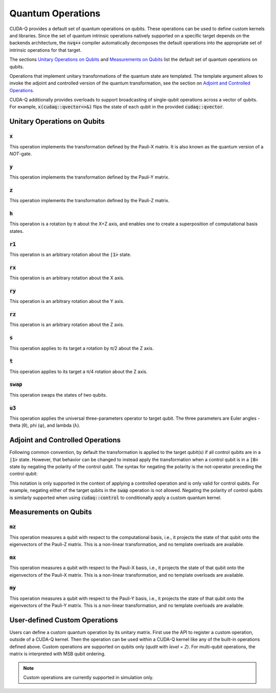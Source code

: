 Quantum Operations
******************************

CUDA-Q provides a default set of quantum operations on qubits. 
These operations can be used to define custom kernels and libraries.
Since the set of quantum intrinsic operations natively supported on a specific target 
depends on the backends architecture, the :code:`nvq++` compiler automatically
decomposes the default operations into the appropriate set of intrinsic operations 
for that target.

The sections `Unitary Operations on Qubits`_ and `Measurements on Qubits`_ list the default set of quantum operations on qubits.

Operations that implement unitary transformations of the quantum state are templated.
The template argument allows to invoke the adjoint and controlled version of the quantum transformation, see the section on `Adjoint and Controlled Operations`_.

CUDA-Q additionally provides overloads to support broadcasting of
single-qubit operations across a vector of qubits.  For example,
:code:`x(cudaq::qvector<>&)` flips the state of each qubit in the provided
:code:`cudaq::qvector`. 


Unitary Operations on Qubits
=============================

:code:`x`
---------------------

This operation implements the transformation defined by the Pauli-X matrix. It is also known as the quantum version of a `NOT`-gate.

.. tab:: Python

    .. code-block:: python

        qubit = cudaq.qubit()

        # Apply the unitary transformation
        # X = | 0  1 |
        #     | 1  0 |
        x(qubit)

.. tab:: C++

    .. code-block:: cpp

        cudaq::qubit qubit;

        // Apply the unitary transformation
        // X = | 0  1 |
        //     | 1  0 |
        x(qubit);

:code:`y`
---------------------

This operation implements the transformation defined by the Pauli-Y matrix.

.. tab:: Python

    .. code-block:: python

        qubit = cudaq.qubit()

        # Apply the unitary transformation
        # Y = | 0  -i |
        #     | i   0 |
        y(qubit)

.. tab:: C++

    .. code-block:: cpp

        cudaq::qubit qubit;

        // Apply the unitary transformation
        // Y = | 0  -i |
        //     | i   0 |
        y(qubit);

:code:`z`
---------------------

This operation implements the transformation defined by the Pauli-Z matrix.

.. tab:: Python

    .. code-block:: python

        qubit = cudaq.qubit()

        # Apply the unitary transformation
        # Z = | 1   0 |
        #     | 0  -1 |
        z(qubit)

.. tab:: C++

    .. code-block:: cpp

        cudaq::qubit qubit;

        // Apply the unitary transformation
        // Z = | 1   0 |
        //     | 0  -1 |
        z(qubit);

:code:`h`
---------------------

This operation is a rotation by π about the X+Z axis, and 
enables one to create a superposition of computational basis states.

.. tab:: Python

    .. code-block:: python

        qubit = cudaq.qubit()

        # Apply the unitary transformation
        # H = (1 / sqrt(2)) * | 1   1 |
        #                     | 1  -1 |
        h(qubit)

.. tab:: C++

    .. code-block:: cpp

        cudaq::qubit qubit;

        // Apply the unitary transformation
        // H = (1 / sqrt(2)) * | 1   1 |
        //                     | 1  -1 |
        h(qubit);

:code:`r1`
---------------------

This operation is an arbitrary rotation about the :code:`|1>` state.

.. tab:: Python

    .. code-block:: python

        qubit = cudaq.qubit()

        # Apply the unitary transformation
        # R1(λ) = | 1     0    |
        #         | 0  exp(iλ) |
        r1(math.pi, qubit)

.. tab:: C++

    .. code-block:: cpp

        cudaq::qubit qubit;

        // Apply the unitary transformation
        // R1(λ) = | 1     0    |
        //         | 0  exp(iλ) |
        r1(std::numbers::pi, qubit);

:code:`rx`
---------------------

This operation is an arbitrary rotation about the X axis.

.. tab:: Python

    .. code-block:: python

        qubit = cudaq.qubit()

        # Apply the unitary transformation
        # Rx(θ) = |  cos(θ/2)  -isin(θ/2) |
        #         | -isin(θ/2)  cos(θ/2)  |
        rx(math.pi, qubit)

.. tab:: C++

    .. code-block:: cpp

        cudaq::qubit qubit;

        // Apply the unitary transformation
        // Rx(θ) = |  cos(θ/2)  -isin(θ/2) |
        //         | -isin(θ/2)  cos(θ/2)  |
        rx(std::numbers::pi, qubit);

:code:`ry`
---------------------

This operation is an arbitrary rotation about the Y axis.

.. tab:: Python

    .. code-block:: python

        qubit = cudaq.qubit()

        # Apply the unitary transformation
        # Ry(θ) = | cos(θ/2)  -sin(θ/2) |
        #         | sin(θ/2)   cos(θ/2) |
        ry(math.pi, qubit)

.. tab:: C++

    .. code-block:: cpp

        cudaq::qubit qubit;

        // Apply the unitary transformation
        // Ry(θ) = | cos(θ/2)  -sin(θ/2) |
        //         | sin(θ/2)   cos(θ/2) |
        ry(std::numbers::pi, qubit);

:code:`rz`
---------------------

This operation is an arbitrary rotation about the Z axis.

.. tab:: Python

    .. code-block:: python

        qubit = cudaq.qubit()

        # Apply the unitary transformation
        # Rz(λ) = | exp(-iλ/2)      0     |
        #         |     0       exp(iλ/2) |
        rz(math.pi, qubit)

.. tab:: C++

    .. code-block:: cpp

        cudaq::qubit qubit;

        // Apply the unitary transformation
        // Rz(λ) = | exp(-iλ/2)      0     |
        //         |     0       exp(iλ/2) |
        rz(std::numbers::pi, qubit);

:code:`s`
---------------------

This operation applies to its target a rotation by π/2 about the Z axis.

.. tab:: Python

    .. code-block:: python

        qubit = cudaq.qubit()

        # Apply the unitary transformation
        # S = | 1   0 |
        #     | 0   i |
        s(qubit)

.. tab:: C++

    .. code-block:: cpp

        cudaq::qubit qubit;

        // Apply the unitary transformation
        // S = | 1   0 |
        //     | 0   i |
        s(qubit);

:code:`t`
---------------------

This operation applies to its target a π/4 rotation about the Z axis.

.. tab:: Python

    .. code-block:: python

        qubit = cudaq.qubit()

        # Apply the unitary transformation
        # T = | 1      0     |
        #     | 0  exp(iπ/4) |
        t(qubit)

.. tab:: C++

    .. code-block:: cpp

        cudaq::qubit qubit;

        // Apply the unitary transformation
        // T = | 1      0     |
        //     | 0  exp(iπ/4) |
        t(qubit);

:code:`swap`
---------------------

This operation swaps the states of two qubits.

.. tab:: Python

    .. code-block:: python

        qubit_1, qubit_2 = cudaq.qubit(), cudaq.qubit()

        # Apply the unitary transformation
        # Swap = | 1 0 0 0 |
        #        | 0 0 1 0 |
        #        | 0 1 0 0 |
        #        | 0 0 0 1 |
        swap(qubit_1, qubit_2)

.. tab:: C++

    .. code-block:: cpp

        cudaq::qubit qubit_1, qubit_2;

        // Apply the unitary transformation
        // Swap = | 1 0 0 0 |
        //        | 0 0 1 0 |
        //        | 0 1 0 0 |
        //        | 0 0 0 1 |
        swap(qubit_1, qubit_2);

:code:`u3`
---------------------

This operation applies the universal three-parameters operator to target qubit. The three parameters are Euler angles - theta (θ), phi (φ), and lambda (λ).

.. tab:: Python

    .. code-block:: python

        qubit = cudaq.qubit()

        # Apply the unitary transformation
        # U3(θ,φ,λ) = | cos(θ/2)            -exp(iλ) * sin(θ/2)       |
        #             | exp(iφ) * sin(θ/2)   exp(i(λ + φ)) * cos(θ/2) |
        u3(np.pi, np.pi, np.pi / 2, q)

.. tab:: C++

    .. code-block:: cpp

        cudaq::qubit qubit;

        // Apply the unitary transformation
        // U3(θ,φ,λ) = | cos(θ/2)            -exp(iλ) * sin(θ/2)       |
        //             | exp(iφ) * sin(θ/2)   exp(i(λ + φ)) * cos(θ/2) |
        u3(M_PI, M_PI, M_PI_2, q);


Adjoint and Controlled Operations
==================================

.. tab:: Python

    The :code:`adj` method of any gate can be used to invoke the 
    `adjoint <https://en.wikipedia.org/wiki/Conjugate_transpose>`__ transformation:

    .. code-block:: python

        # Create a kernel and allocate a qubit in a |0> state.
        qubit = cudaq.qubit()

        # Apply the unitary transformation defined by the matrix
        # T = | 1      0     |
        #     | 0  exp(iπ/4) |
        # to the state of the qubit `q`:
        t(qubit)

        # Apply its adjoint transformation defined by the matrix
        # T† = | 1      0     |
        #      | 0  exp(-iπ/4) |
        t.adj(qubit)
        # `qubit` is now again in the initial state |0>.

    The :code:`ctrl` method of any gate can be used to apply the transformation
    conditional on the state of one or more control qubits, see also this 
    `Wikipedia entry <https://en.wikipedia.org/wiki/Quantum_logic_gate#Controlled_gates>`__.

    .. code-block:: python

        # Create a kernel and allocate qubits in a |0> state.
        ctrl_1, ctrl_2, target = cudaq.qubit(), cudaq.qubit(), cudaq.qubit()
        # Create a superposition.
        h(ctrl_1)
        # `ctrl_1` is now in a state (|0> + |1>) / √2.

        # Apply the unitary transformation
        # | 1  0  0  0 |
        # | 0  1  0  0 |
        # | 0  0  0  1 |
        # | 0  0  1  0 |
        x.ctrl(ctrl_1, ctrl_2)
        # `ctrl_1` and `ctrl_2` are in a state (|00> + |11>) / √2.

        # Set the state of `target` to |1>:
        x(target)
        # Apply the transformation T only if both 
        # control qubits are in a |1> state:
        t.ctrl([ctrl_1, ctrl_2], target)
        # The qubits ctrl_1, ctrl_2, and target are now in a state
        # (|000> + exp(iπ/4)|111>) / √2.

.. tab:: C++

    The template argument :code:`cudaq::adj` can be used to invoke the 
    `adjoint <https://en.wikipedia.org/wiki/Conjugate_transpose>`__ transformation:

    .. code-block:: cpp

        // Allocate a qubit in a |0> state.
        cudaq::qubit qubit;

        // Apply the unitary transformation defined by the matrix
        // T = | 1      0     |
        //     | 0  exp(iπ/4) |
        // to the state of the qubit `q`:
        t(qubit);

        // Apply its adjoint transformation defined by the matrix
        // T† = | 1      0     |
        //      | 0  exp(-iπ/4) |
        t<cudaq::adj>(qubit);
        // Qubit `q` is now again in the initial state |0>.

    The template argument :code:`cudaq::ctrl` can be used to apply the transformation
    conditional on the state of one or more control qubits, see also this 
    `Wikipedia entry <https://en.wikipedia.org/wiki/Quantum_logic_gate#Controlled_gates>`__.

    .. code-block:: cpp

        // Allocate qubits in a |0> state.
        cudaq::qubit ctrl_1, ctrl_2, target;
        // Create a superposition.
        h(ctrl_1);
        // Qubit ctrl_1 is now in a state (|0> + |1>) / √2.

        // Apply the unitary transformation
        // | 1  0  0  0 |
        // | 0  1  0  0 |
        // | 0  0  0  1 |
        // | 0  0  1  0 |
        x<cudaq::ctrl>(ctrl_1, ctrl_2);
        // The qubits ctrl_1 and ctrl_2 are in a state (|00> + |11>) / √2.

        // Set the state of `target` to |1>:
        x(target);
        // Apply the transformation T only if both 
        // control qubits are in a |1> state:
        t<cudaq::ctrl>(ctrl_1, ctrl_2, target);
        // The qubits ctrl_1, ctrl_2, and target are now in a state
        // (|000> + exp(iπ/4)|111>) / √2.


Following common convention, by default the transformation is applied to the target qubit(s)
if all control qubits are in a :code:`|1>` state. 
However, that behavior can be changed to instead apply the transformation when a control qubit is in 
a :code:`|0>` state by negating the polarity of the control qubit.
The syntax for negating the polarity is the not-operator preceding the
control qubit: 

.. tab:: C++

    .. code-block:: cpp

        cudaq::qubit c, q;
        h(c);
        x<cudaq::ctrl>(!c, q);
        // The qubits c and q are in a state (|01> + |10>) / √2.

This notation is only supported in the context of applying a controlled operation and is only valid for control qubits. For example, negating either of the target qubits in the
:code:`swap` operation is not allowed.
Negating the polarity of control qubits is similarly supported when using :code:`cudaq::control` to conditionally apply a custom quantum kernel.


Measurements on Qubits
=============================

:code:`mz`
---------------------

This operation measures a qubit with respect to the computational basis, 
i.e., it projects the state of that qubit onto the eigenvectors of the Pauli-Z matrix.
This is a non-linear transformation, and no template overloads are available.

.. tab:: Python

    .. code-block:: python

        qubit = cudaq.qubit()
        mz(qubit)

.. tab:: C++

    .. code-block:: cpp

        cudaq::qubit qubit;
        mz(qubit);

:code:`mx`
---------------------

This operation measures a qubit with respect to the Pauli-X basis, 
i.e., it projects the state of that qubit onto the eigenvectors of the Pauli-X matrix.
This is a non-linear transformation, and no template overloads are available.

.. tab:: Python

    .. code-block:: python

        qubit = cudaq.qubit()
        mx(qubit)

.. tab:: C++

    .. code-block:: cpp

        cudaq::qubit qubit;
        mx(qubit);

:code:`my`
---------------------

This operation measures a qubit with respect to the Pauli-Y basis, 
i.e., it projects the state of that qubit onto the eigenvectors of the Pauli-Y matrix.
This is a non-linear transformation, and no template overloads are available.

.. tab:: Python

    .. code-block:: python

        qubit = cudaq.qubit()
        kernel.my(qubit)
        
.. tab:: C++

    .. code-block:: cpp

        cudaq::qubit qubit;
        my(qubit);


User-defined Custom Operations
==============================

Users can define a custom quantum operation by its unitary matrix. First use 
the API to register a custom operation, outside of a CUDA-Q kernel. Then the 
operation can be used within a CUDA-Q kernel like any of the built-in operations
defined above.
Custom operations are supported on qubits only (`qudit` with `level = 2`). For 
multi-qubit operations, the matrix is interpreted with MSB qubit ordering.

.. tab:: Python

    The :code:`cudaq.register_operation` API accepts an identifier string for 
    the custom operation and its unitary matrix. The matrix can be a `list` or
    `numpy` array of complex numbers. A 1D matrix is interpreted as row-major.
    

    .. code-block:: python

        import cudaq
        import numpy as np

        cudaq.register_operation("custom_h", 1. / np.sqrt(2.) * np.array([1, 1, 1, -1]))

        cudaq.register_operation("custom_x", np.array([0, 1, 1, 0]))

        @cudaq.kernel
        def bell():
            qubits = cudaq.qvector(2)
            custom_h(qubits[0])
            custom_x.ctrl(qubits[0], qubits[1])

        cudaq.sample(bell).dump()

        
.. tab:: C++

    The macro :code:`CUDAQ_REGISTER_OPERATION` accepts a unique name for the 
    operation, the number of target qubits, the number of rotation parameters 
    (can be 0), and the unitary matrix as a 1D row-major `std::vector<complex>` 
    representation.
    
    .. code-block:: cpp

        #include <cudaq.h>

        CUDAQ_REGISTER_OPERATION(custom_h, 1, 0,
                                {M_SQRT1_2, M_SQRT1_2, M_SQRT1_2, -M_SQRT1_2})

        CUDAQ_REGISTER_OPERATION(custom_x, 1, 0, {0, 1, 1, 0})

        __qpu__ void bell_pair() {
            cudaq::qubit q, r;
            custom_h(q);
            custom_x<cudaq::ctrl>(q, r);
        }

        int main() {
            auto counts = cudaq::sample(bell_pair);
            for (auto &[bits, count] : counts) {
                printf("%s\n", bits.data());
            }
        }

.. note:: 

  Custom operations are currently supported in simulation only.
